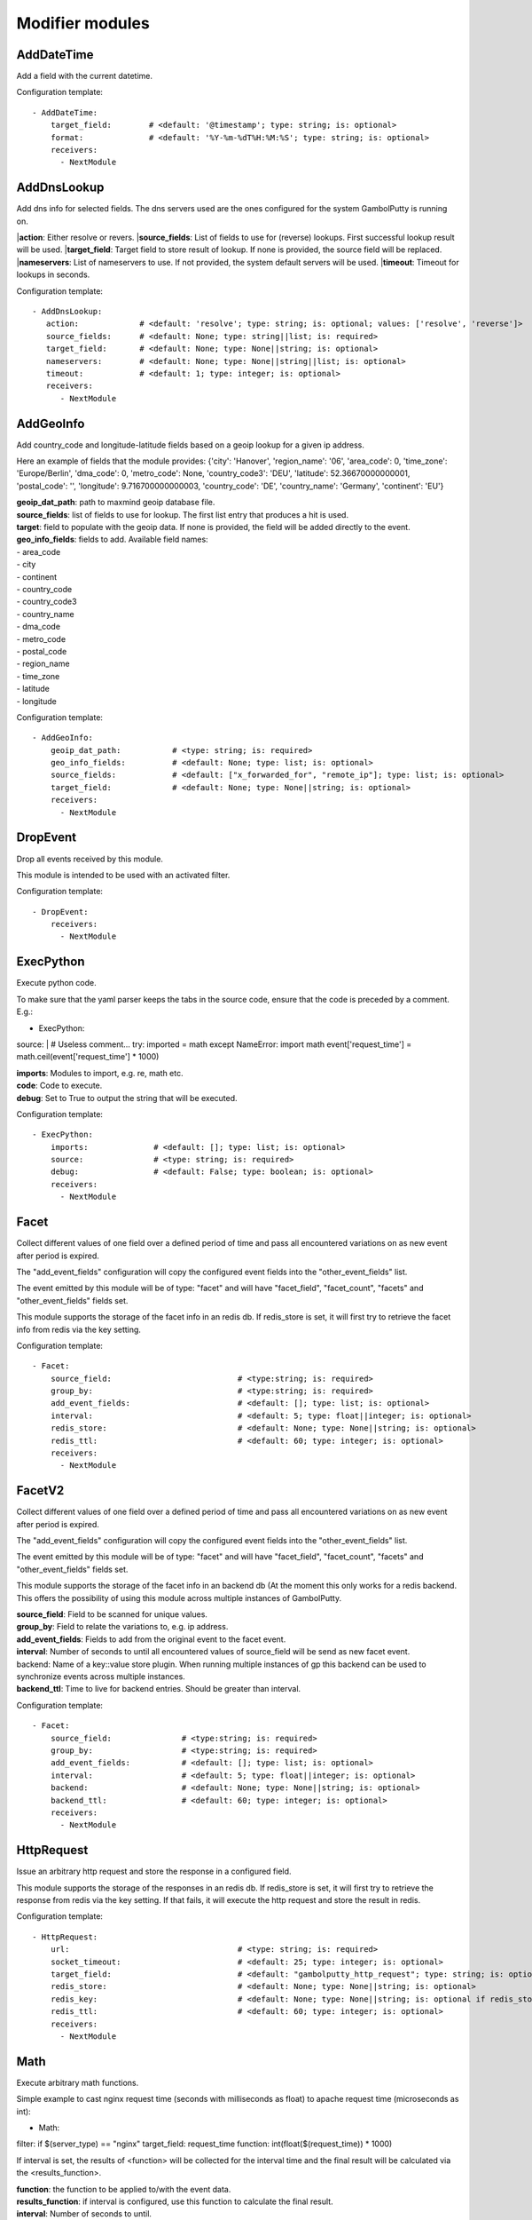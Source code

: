 .. _Modifier:

Modifier modules
================

AddDateTime
-----------

Add a field with the current datetime.

Configuration template:

::

    - AddDateTime:
        target_field:        # <default: '@timestamp'; type: string; is: optional>
        format:              # <default: '%Y-%m-%dT%H:%M:%S'; type: string; is: optional>
        receivers:
          - NextModule


AddDnsLookup
------------

Add dns info for selected fields. The dns servers used are the ones configured for the system GambolPutty is
running on.

|**action**: Either resolve or revers.
|**source_fields**: List of fields to use for (reverse) lookups. First successful lookup result will be used.
|**target_field**: Target field to store result of lookup. If none is provided, the source field will be replaced.
|**nameservers**: List of nameservers to use. If not provided, the system default servers will be used.
|**timeout**: Timeout for lookups in seconds.

Configuration template:

::

    - AddDnsLookup:
       action:             # <default: 'resolve'; type: string; is: optional; values: ['resolve', 'reverse']>
       source_fields:      # <default: None; type: string||list; is: required>
       target_field:       # <default: None; type: None||string; is: optional>
       nameservers:        # <default: None; type: None||string||list; is: optional>
       timeout:            # <default: 1; type: integer; is: optional>
       receivers:
          - NextModule


AddGeoInfo
----------

Add country_code and longitude-latitude fields based  on a geoip lookup for a given ip address.

Here an example of fields that the module provides:
{'city': 'Hanover', 'region_name': '06', 'area_code': 0, 'time_zone': 'Europe/Berlin', 'dma_code': 0, 'metro_code': None, 'country_code3': 'DEU', 'latitude': 52.36670000000001, 'postal_code': '', 'longitude': 9.716700000000003, 'country_code': 'DE', 'country_name': 'Germany', 'continent': 'EU'}

| **geoip_dat_path**:  path to maxmind geoip database file.
| **source_fields**:  list of fields to use for lookup. The first list entry that produces a hit is used.
| **target**:  field to populate with the geoip data. If none is provided, the field will be added directly to the event.
| **geo_info_fields**: fields to add. Available field names:
| - area_code
| - city
| - continent
| - country_code
| - country_code3
| - country_name
| - dma_code
| - metro_code
| - postal_code
| - region_name
| - time_zone
| - latitude
| - longitude

Configuration template:

::

    - AddGeoInfo:
        geoip_dat_path:           # <type: string; is: required>
        geo_info_fields:          # <default: None; type: list; is: optional>
        source_fields:            # <default: ["x_forwarded_for", "remote_ip"]; type: list; is: optional>
        target_field:             # <default: None; type: None||string; is: optional>
        receivers:
          - NextModule


DropEvent
---------

Drop all events received by this module.

This module is intended to be used with an activated filter.

Configuration template:

::

    - DropEvent:
        receivers:
          - NextModule


ExecPython
----------

Execute python code.

To make sure that the yaml parser keeps the tabs in the source code, ensure that the code is preceded by a comment.
E.g.:

- ExecPython:
source: |
# Useless comment...
try:
imported = math
except NameError:
import math
event['request_time'] = math.ceil(event['request_time'] * 1000)

| **imports**:  Modules to import, e.g. re, math etc.
| **code**:  Code to execute.
| **debug**:  Set to True to output the string that will be executed.

Configuration template:

::

    - ExecPython:
        imports:              # <default: []; type: list; is: optional>
        source:               # <type: string; is: required>
        debug:                # <default: False; type: boolean; is: optional>
        receivers:
          - NextModule


Facet
-----

Collect different values of one field over a defined period of time and pass all
encountered variations on as new event after period is expired.

The "add_event_fields" configuration will copy the configured event fields into the "other_event_fields" list.

The event emitted by this module will be of type: "facet" and will have "facet_field",
"facet_count", "facets" and "other_event_fields" fields set.

This module supports the storage of the facet info in an redis db. If redis_store is set,
it will first try to retrieve the facet info from redis via the key setting.

Configuration template:

::

    - Facet:
        source_field:                           # <type:string; is: required>
        group_by:                               # <type:string; is: required>
        add_event_fields:                       # <default: []; type: list; is: optional>
        interval:                               # <default: 5; type: float||integer; is: optional>
        redis_store:                            # <default: None; type: None||string; is: optional>
        redis_ttl:                              # <default: 60; type: integer; is: optional>
        receivers:
          - NextModule


FacetV2
-------

Collect different values of one field over a defined period of time and pass all
encountered variations on as new event after period is expired.

The "add_event_fields" configuration will copy the configured event fields into the "other_event_fields" list.

The event emitted by this module will be of type: "facet" and will have "facet_field",
"facet_count", "facets" and "other_event_fields" fields set.

This module supports the storage of the facet info in an backend db (At the moment this only works for a redis backend.
This offers the possibility of using this module across multiple instances of GambolPutty.

| **source_field**:  Field to be scanned for unique values.
| **group_by**:  Field to relate the variations to, e.g. ip address.
| **add_event_fields**:  Fields to add from the original event to the facet event.
| **interval**:  Number of seconds to until all encountered values of source_field will be send as new facet event.
| backend: Name of a key::value store plugin. When running multiple instances of gp this backend can be used to
| synchronize events across multiple instances.
| **backend_ttl**:  Time to live for backend entries. Should be greater than interval.

Configuration template:

::

    - Facet:
        source_field:               # <type:string; is: required>
        group_by:                   # <type:string; is: required>
        add_event_fields:           # <default: []; type: list; is: optional>
        interval:                   # <default: 5; type: float||integer; is: optional>
        backend:                    # <default: None; type: None||string; is: optional>
        backend_ttl:                # <default: 60; type: integer; is: optional>
        receivers:
          - NextModule


HttpRequest
-----------

Issue an arbitrary http request and store the response in a configured field.

This module supports the storage of the responses in an redis db. If redis_store is set,
it will first try to retrieve the response from redis via the key setting.
If that fails, it will execute the http request and store the result in redis.

Configuration template:

::

    - HttpRequest:
        url:                                    # <type: string; is: required>
        socket_timeout:                         # <default: 25; type: integer; is: optional>
        target_field:                           # <default: "gambolputty_http_request"; type: string; is: optional>
        redis_store:                            # <default: None; type: None||string; is: optional>
        redis_key:                              # <default: None; type: None||string; is: optional if redis_store is None else required>
        redis_ttl:                              # <default: 60; type: integer; is: optional>
        receivers:
          - NextModule


Math
----

Execute arbitrary math functions.

Simple example to cast nginx request time (seconds with milliseconds as float) to apache request time
(microseconds as int):

- Math:
filter: if $(server_type) == "nginx"
target_field: request_time
function: int(float($(request_time)) * 1000)

If interval is set, the results of <function> will be collected for the interval time and the final result
will be calculated via the <results_function>.

| **function**:  the function to be applied to/with the event data.
| **results_function**:  if interval is configured, use this function to calculate the final result.
| **interval**:  Number of seconds to until.
| **target_field**:  event field to store the result in.

Configuration template:

::

    - Math:
        function:                   # <type: string; is: required>
        results_function:           # <default: None; type: None||string; is: optional if interval is None else required>
        interval:                   # <default: None; type: None||float||integer; is: optional>
        target_field:               # <default: None; type: None||string; is: optional>
        receivers:
          - NextModule


MergeEvent
----------

Merge multiple event into a single one.

In most cases, inputs will split an incoming stream at some kind of delimiter to produce events.
Sometimes, the delimiter also occurs in the event data itself and splitting here is not desired.
To mitigate this problem, this module can merge these fragmented events based on some configurable rules.

Each incoming event will be buffered in a queue identified by <buffer_key>.
If a new event arrives and <pattern> does not match for this event, the event will be appended to the buffer.
If a new event arrives and <pattern> matches for this event, the buffer will be flushed prior to appending the event.
After <flush_interval_in_secs> the buffer will also be flushed.
Flushing the buffer will concatenate all contained event data to form one single new event.

buffer_key: key to distinguish between different input streams

| **buffer_key**:  A key to correctly group events.
| **buffer_size**:  Maximum size of events in buffer. If size is exceeded a flush will be executed.
| **flush_interval_in_secs**:  If interval is reached, buffer will be flushed.
| **pattern**:  Pattern to match new events. If pattern matches, a flush will be executed prior to appending the event to buffer.
| **glue**:  Join event data with glue as separator.

Configuration template:

::

    - MergeEvent:
        buffer_key:                 # <default: "$(gambolputty.received_from)"; type: string; is: optional>
        buffer_size:                # <default: 100; type: integer; is: optional>
        flush_interval_in_secs:     # <default: 1; type: None||integer; is: required if pattern is None else optional>
        pattern:                    # <default: None; type: None||string; is: required if flush_interval_in_secs is None else optional>
        match_field:                # <default: "data"; type: string; is: optional>
        glue:                       # <default: ""; type: string; is: optional>
        receivers:
          - NextModule


ModifyFields
------------

Simple module to insert/delete/change field values.

Configuration templates:

::

    # Keep all fields listed in source_fields, discard all others.
    - ModifyFields:
        action: keep                                # <type: string; is: required>
        source_fields:                              # <type: list; is: required>
        receivers:
          - NextModule

    # Discard all fields listed in source_fields.
    - ModifyFields:
        action: delete                              # <type: string; is: required>
        source_fields:                              # <type: list; is: required>
        receivers:
          - NextModule

    # Concat all fields listed in source_fields.
    - ModifyFields:
        action: concat                              # <type: string; is: required>
        source_fields:                              # <type: list; is: required>
        target_field:                               # <type: string; is: required>
        receivers:
          - NextModule

    # Insert a new field with "target_field" name and "value" as new value.
    - ModifyFields:
        action: insert                              # <type: string; is: required>
        target_field:                               # <type: string; is: required>
        value:                                      # <type: string; is: required>
        receivers:
          - NextModule

    # Replace field values matching string "old" in data dictionary with "new".
    - ModifyFields:
        action: string_replace                      # <type: string; is: required>
        source_field:                               # <type: string; is: required>
        old:                                        # <type: string; is: required>
        new:                                        # <type: string; is: required>
        max:                                        # <default: -1; type: integer; is: optional>
        receivers:
          - NextModule

    # Replace field values in data dictionary with self.getConfigurationValue['with'].
    - ModifyFields:
        action: replace                             # <type: string; is: required>
        source_field:                               # <type: string; is: required>
        regex: ['<[^>]*>', 're.MULTILINE | re.DOTALL'] # <type: list; is: required>
        with:                                       # <type: string; is: required>
        receivers:
          - NextModule

    # Map a field value.
    - ModifyFields:
        action: map                                 # <type: string; is: required>
        source_field:                               # <type: string; is: required>
        map:                                        # <type: dictionary; is: required>
        target_field:                               # <default: "$(source_field)_mapped"; type: string; is: optional>
        receivers:
          - NextModule

    # Split source field to target fields based on key value pairs.
    - ModifyFields:
        action: key_value                           # <type: string; is: required>
        line_separator:                             # <type: string; is: required>
        kv_separator:                               # <type: string; is: required>
        source_field:                               # <type: list; is: required>
        target_field:                               # <default: None; type: None||string; is: optional>
        prefix:                                     # <default: None; type: None||string; is: optional>
        receivers:
          - NextModule

    # Split source field to target fields based on key value pairs using regex.
    - ModifyFields:
        action: key_value_regex                     # <type: string; is: required>
        regex:                                      # <type: string; is: required>
        source_field:                               # <type: list; is: required>
        target_field:                               # <default: None; type: None||string; is: optional>
        prefix:                                     # <default: None; type: None||string; is: optional>
        receivers:
          - NextModule

    # Split source field to array at separator.
    - ModifyFields:
      action: split                                 # <type: string; is: required>
      separator:                                    # <type: string; is: required>
      source_field:                                 # <type: list; is: required>
      target_field:                                 # <default: None; type: None||string; is: optional>
      receivers:
        - NextModule

    # Merge source fields to target field as list.
    - ModifyFields:
        action: merge                               # <type: string; is: required>
        source_fields:                              # <type: list; is: required>
        target_field:                               # <type: string; is: reuired>
        receivers:
          - NextModule

    # Merge source field to target field as string.
    - ModifyFields:
        action: join                                # <type: string; is: required>
        source_field:                               # <type: string; is: required>
        target_field:                               # <type: string; is: required>
        separator:                                  # <default: ","; type: string; is: optional>
        receivers:
          - NextModule

    # Cast field values to integer.
    - ModifyFields:
        action: cast_to_int                         # <type: string; is: required>
        source_fields:                              # <type: list; is: required>
        receivers:
          - NextModule

    # Cast field values to float.
    - ModifyFields:
      action: cast_to_float                       # <type: string; is: required>
      source_fields:                              # <type: list; is: required>
      receivers:
        - NextModule

    # Cast field values to string.
    - ModifyFields:
      action: cast_to_str                         # <type: string; is: required>
      source_fields:                              # <type: list; is: required>
      receivers:
        - NextModule

    # Cast field values to boolean.
    - ModifyFields:
        action: cast_to_bool                        # <type: string; is: required>
        source_fields:                              # <type: list; is: required>
        receivers:
          - NextModule

    # Create a hash from a field value.
    # If target_fields is provided, it should have the same length as source_fields.
    # If target_fields is not provided, source_fields will be replaced with the hashed value.
    # Hash algorithm can be any of the in hashlib supported algorithms.
    - ModifyFields:
        action: hash                                # <type: string; is: required>
        algorithm: sha1                             # <default: "md5"; type: string; is: optional;>
        salt:                                       # <default: None; type: None||string; is: optional;>
        source_fields:                              # <type: list; is: required>
        target_fields:                              # <default: []; type: list; is: optional>
        receivers:
          - NextModule

Permutate
---------

Creates successive len('target_fields') length permutations of elements in 'source_field'.

To add some context data to each emitted event 'context_data_field' can specify a field
containing a dictionary with the values of 'source_field' as keys.

Configuration template:

::

    - Permutate:
        source_field:                   # <type: string; is: required>
        target_fields:                  # <type: list; is: required>
        context_data_field:             # <default: ""; type:string; is: optional>
        context_target_mapping:         # <default: {}; type: dict; is: optional if context_data_field == "" else required>
        receivers:
          - NextModule